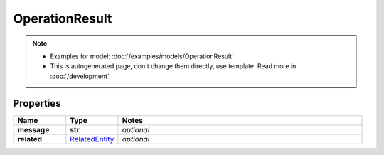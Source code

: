 OperationResult
#########

.. note::

  + Examples for model: :doc:`/examples/models/OperationResult`
  + This is autogenerated page, don't change them directly, use template. Read more in :doc:`/development`

Properties
----------
.. list-table::
   :widths: 15 15 70
   :header-rows: 1

   * - Name
     - Type
     - Notes
   * - **message**
     - **str**
     - `optional` 
   * - **related**
     -  `RelatedEntity <./RelatedEntity.html>`_
     - `optional` 


